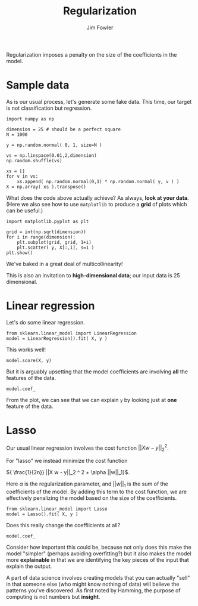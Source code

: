 #+TITLE: Regularization
#+AUTHOR: Jim Fowler

Regularization imposes a penalty on the size of the coefficients in
the model.

* Sample data

As is our usual process, let's generate some fake data.  This time,
our target is not classification but regression.

#+BEGIN_SRC ipython 
import numpy as np

dimension = 25 # should be a perfect square
N = 1000

y = np.random.normal( 0, 1, size=N )

vs = np.linspace(0.01,2,dimension)
np.random.shuffle(vs)

xs = []
for v in vs:
    xs.append( np.random.normal(0,1) * np.random.normal( y, v ) )
X = np.array( xs ).transpose()
#+END_SRC

What does the code above actually achieve?  As always, **look at your
data**.  (Here we also see how to use ~matplotlib~ to produce a *grid*
of plots which can be useful.)

#+BEGIN_SRC ipython 
import matplotlib.pyplot as plt

grid = int(np.sqrt(dimension))
for i in range(dimension):
    plt.subplot(grid, grid, 1+i)
    plt.scatter( y, X[:,i], s=1 )
plt.show()
#+END_SRC

We've baked in a great deal of multicollinearity!

This is also an invitation to *high-dimensional data*; our input data
is 25 dimensional.

* Linear regression

Let's do some linear regression.

#+BEGIN_SRC ipython 
from sklearn.linear_model import LinearRegression
model = LinearRegression().fit( X, y )
#+END_SRC

This works well!

#+BEGIN_SRC ipython 
model.score(X, y)
#+END_SRC

But it is arguably upsetting that the model coefficients are involving *all* the features of the data.

#+BEGIN_SRC ipython 
model.coef_
#+END_SRC

From the plot, we can see that we can explain ~y~ by looking just at
*one* feature of the data.

* Lasso

Our usual linear regression involves the cost function
$||X w - y||_2^2$.

For "lasso" we instead minimize the cost function

${ \frac{1}{2n}} ||X w - y||_2 ^ 2 + \alpha ||w||_1}$.

Here $\alpha$ is the regularization parameter, and $||w||_1$ is the
sum of the coefficients of the model.  By adding this term to the cost
function, we are effectively penalizing the model based on the size of
the coefficients.

#+BEGIN_SRC ipython 
from sklearn.linear_model import Lasso
model = Lasso().fit( X, y )
#+END_SRC

Does this really change the coeffiicients at all?

#+BEGIN_SRC ipython 
model.coef_
#+END_SRC

Consider how important this could be, because not only does this make
the model "simpler" (perhaps avoiding overfitting?) but it also makes
the model more *explainable* in that we are identifying the key pieces
of the input that explain the output.

A part of data science involves creating models that you can actually
"sell" in that someone else (who might know nothing of data) will
believe the patterns you've discovered.  As first noted by Hamming,
the purpose of computing is not numbers but *insight*.

